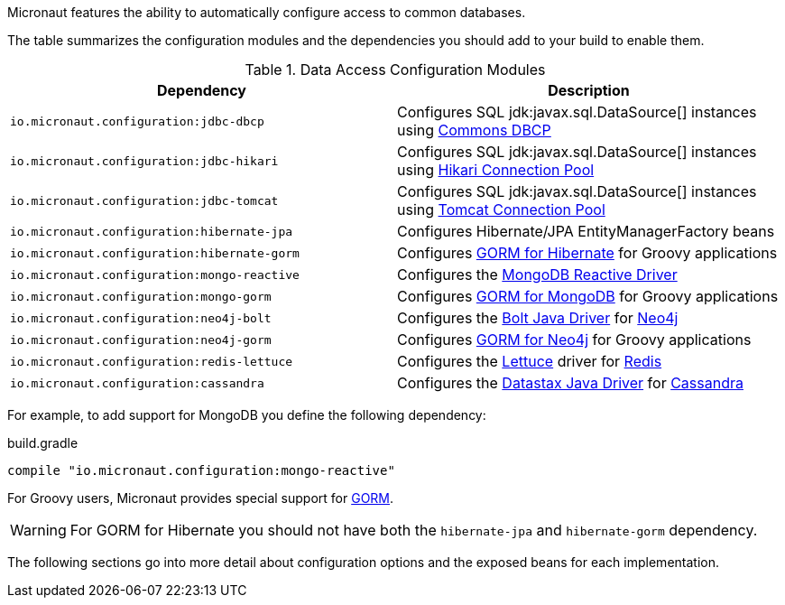 Micronaut features the ability to automatically configure access to common databases.

The table summarizes the configuration modules and the dependencies you should add to your build to enable them.

.Data Access Configuration Modules
|===
|Dependency|Description

|`io.micronaut.configuration:jdbc-dbcp`
|Configures SQL jdk:javax.sql.DataSource[] instances using https://commons.apache.org/proper/commons-dbcp/[Commons DBCP]

|`io.micronaut.configuration:jdbc-hikari`
|Configures SQL jdk:javax.sql.DataSource[] instances using https://brettwooldridge.github.io/HikariCP/[Hikari Connection Pool]

|`io.micronaut.configuration:jdbc-tomcat`
|Configures SQL jdk:javax.sql.DataSource[] instances using https://tomcat.apache.org/tomcat-7.0-doc/jdbc-pool.html[Tomcat Connection Pool]

|`io.micronaut.configuration:hibernate-jpa`
|Configures Hibernate/JPA EntityManagerFactory beans

|`io.micronaut.configuration:hibernate-gorm`
|Configures http://gorm.grails.org/latest/hibernate/manual[GORM for Hibernate] for Groovy applications

|`io.micronaut.configuration:mongo-reactive`
|Configures the http://mongodb.github.io/mongo-java-driver-reactivestreams[MongoDB Reactive Driver]

|`io.micronaut.configuration:mongo-gorm`
|Configures http://gorm.grails.org/latest/mongodb/manual[GORM for MongoDB] for Groovy applications

|`io.micronaut.configuration:neo4j-bolt`
|Configures the https://github.com/neo4j/neo4j-java-driver[Bolt Java Driver] for https://neo4j.com[Neo4j]

|`io.micronaut.configuration:neo4j-gorm`
|Configures http://gorm.grails.org/latest/neo4j/manual[GORM for Neo4j] for Groovy applications

|`io.micronaut.configuration:redis-lettuce`
|Configures the https://lettuce.io[Lettuce] driver for https://redis.io[Redis]

|`io.micronaut.configuration:cassandra`
|Configures the https://github.com/datastax/java-driver[Datastax Java Driver] for http://cassandra.apache.org[Cassandra]

|===

For example, to add support for MongoDB you define the following dependency:

.build.gradle
[source,groovy]
----
compile "io.micronaut.configuration:mongo-reactive"
----

For Groovy users, Micronaut provides special support for http://gorm.grails.org[GORM].

WARNING: For GORM for Hibernate you should not have both the `hibernate-jpa` and `hibernate-gorm` dependency.

The following sections go into more detail about configuration options and the exposed beans for each implementation.